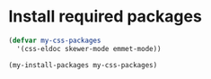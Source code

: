 * Install required packages
  #+begin_src emacs-lisp
    (defvar my-css-packages
      '(css-eldoc skewer-mode emmet-mode))

    (my-install-packages my-css-packages)
  #+end_src
